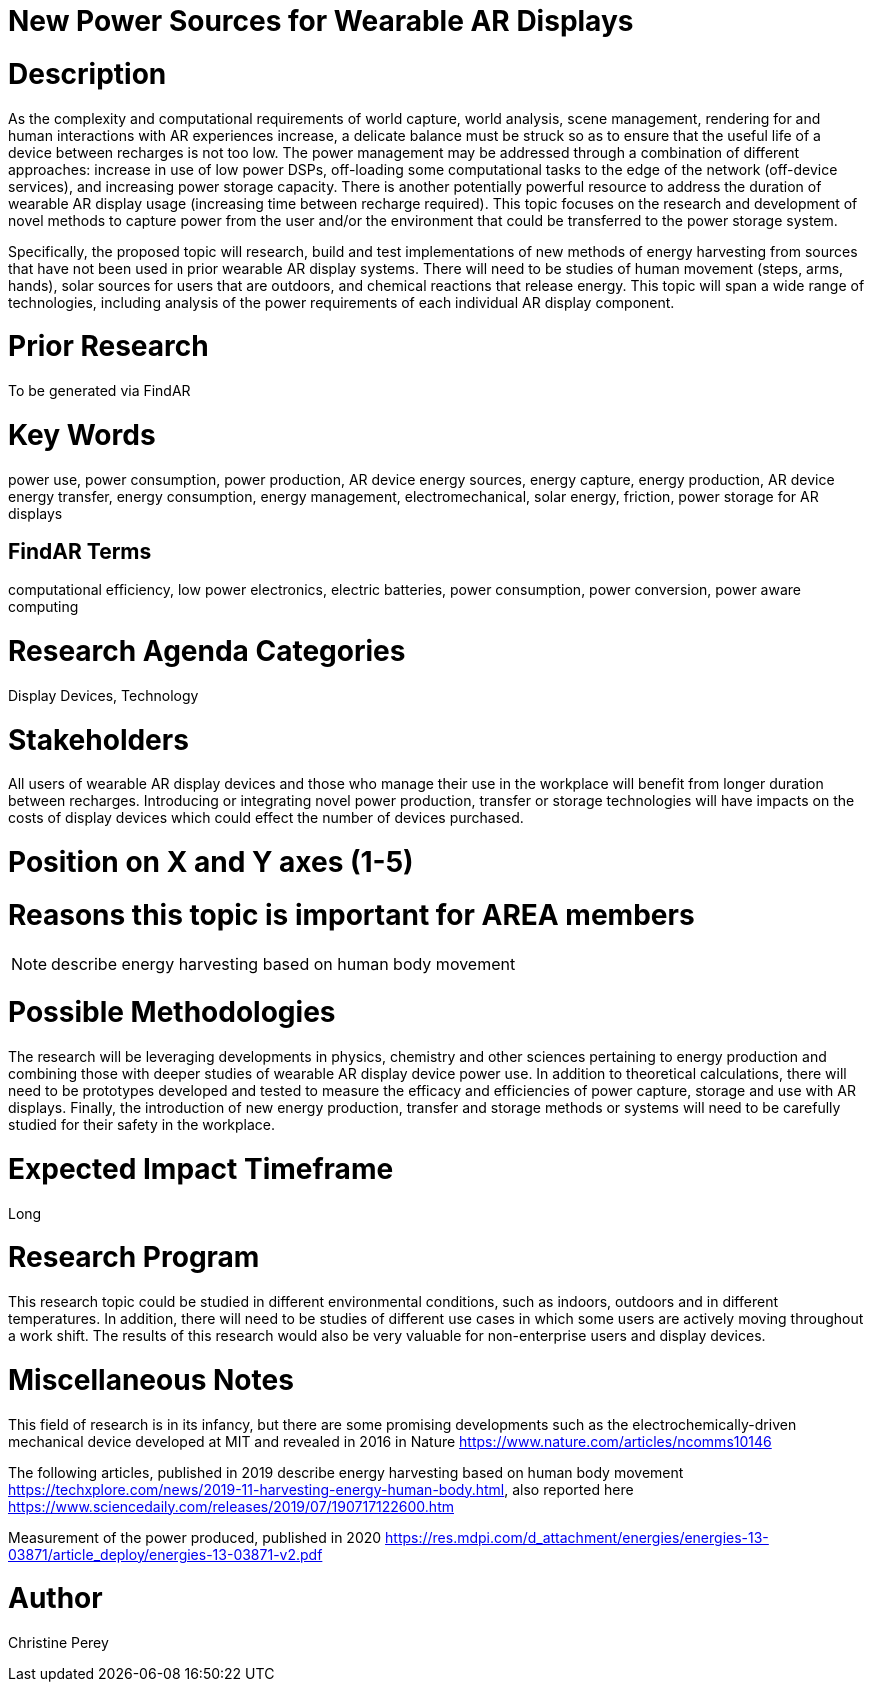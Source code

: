 [[ra-Denergy5-charging]]

# New Power Sources for Wearable AR Displays

# Description
As the complexity and computational requirements of world capture, world analysis, scene management, rendering for and human interactions with AR experiences increase, a delicate balance must be struck so as to ensure that the useful life of a device between recharges is not too low. The power management may be addressed through a combination of different approaches: increase in use of low power DSPs, off-loading some computational tasks to the edge of the network (off-device services), and increasing power storage capacity. There is another potentially powerful resource to address the duration of wearable AR display usage (increasing time between recharge required).  This topic focuses on the research and development of novel methods to capture power from the user and/or the environment that could be transferred to the power storage system.

Specifically, the proposed topic will research, build and test implementations of new methods of energy harvesting from sources that have not been used in prior wearable AR display systems. There will need to be studies of human movement (steps, arms, hands), solar sources for users that are outdoors, and chemical reactions that release energy. This topic will span a wide range of technologies, including analysis of the power requirements of each individual AR display component.

# Prior Research
To be generated via FindAR

# Key Words
power use, power consumption, power production, AR device energy sources, energy capture, energy production, AR device energy transfer, energy consumption, energy management, electromechanical, solar energy, friction, power storage for AR displays

## FindAR Terms
computational efficiency, low power electronics, electric batteries, power consumption, power conversion, power aware computing

# Research Agenda Categories
Display Devices, Technology

# Stakeholders
All users of wearable AR display devices and those who manage their use in the workplace will benefit from longer duration between recharges. Introducing or integrating novel power production, transfer or storage technologies will have impacts on the costs of display devices which could effect the number of devices purchased.

# Position on X and Y axes (1-5)

# Reasons this topic is important for AREA members
NOTE: describe energy harvesting based on human body movement

# Possible Methodologies
The research will be leveraging developments in physics, chemistry and other sciences pertaining to energy production and combining those with deeper studies of wearable AR display device power use. In addition to theoretical calculations, there will need to be prototypes developed and tested to measure the efficacy and efficiencies of power capture, storage and use with AR displays. Finally, the introduction of new energy production, transfer and storage methods or systems will need to be carefully studied for their safety in the workplace.

# Expected Impact Timeframe
Long

# Research Program
This research topic could be studied in different environmental conditions, such as indoors, outdoors and in different temperatures. In addition, there will need to be studies of different use cases in which some users are actively moving throughout a work shift. The results of this research would also be very valuable for non-enterprise users and display devices.

# Miscellaneous Notes
This field of research is in its infancy, but there are some promising developments such as the electrochemically-driven mechanical device developed at MIT and revealed in 2016 in Nature https://www.nature.com/articles/ncomms10146

The following articles, published in 2019 describe energy harvesting based on human body movement https://techxplore.com/news/2019-11-harvesting-energy-human-body.html, also reported here https://www.sciencedaily.com/releases/2019/07/190717122600.htm

Measurement of the power produced, published in 2020 https://res.mdpi.com/d_attachment/energies/energies-13-03871/article_deploy/energies-13-03871-v2.pdf

# Author
Christine Perey
